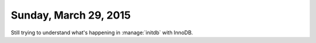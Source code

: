 ======================
Sunday, March 29, 2015
======================

Still trying to understand what's happening in :manage:`initdb`
with InnoDB.
